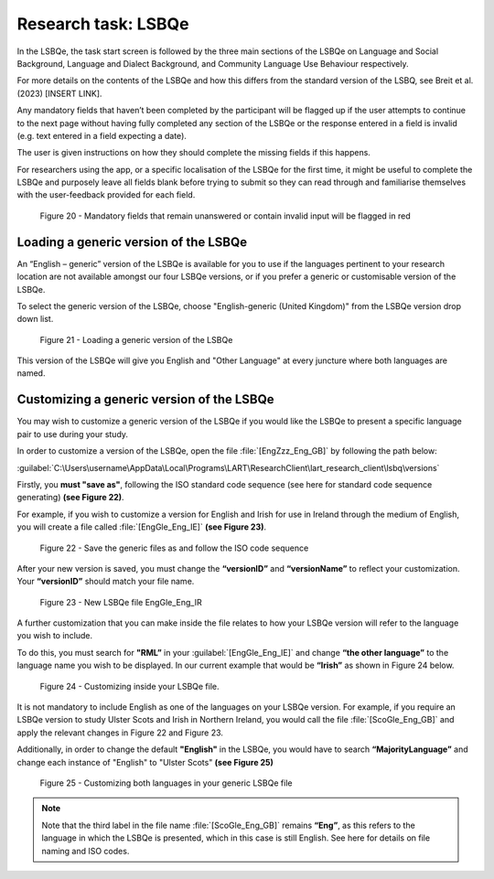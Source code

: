 Research task: LSBQe
====================

In the LSBQe, the task start screen is followed by the three main sections of the LSBQe on Language and Social Background, Language and Dialect Background, and Community Language Use Behaviour respectively. 

For more details on the contents of the LSBQe and how this differs from the standard version of the LSBQ, see Breit et al. (2023) [INSERT LINK].  

.. ask about this link ^^

Any mandatory fields that haven’t been completed by the participant will be flagged up if the user attempts to continue
to the next page without having fully completed any section of the LSBQe or the response entered in a field is invalid 
(e.g. text entered in a field expecting a date). 

The user is given instructions on how they should complete the missing fields if this happens. 

For researchers using the app, or a specific localisation of the LSBQe for the first time, it might be useful to complete 
the LSBQe and purposely leave all fields blank before trying to submit so they can read through and familiarise themselves
with the user-feedback provided for each field.  

.. figure:: figures/lsbqefigure14.png
      :width: 600
      :alt: Screenshot of unanswered mandatory fields flagged in red.

      Figure 20 - Mandatory fields that remain unanswered or contain invalid input will be flagged in red

.. figure "15" will be merged with app presentation


Loading a generic version of the LSBQe
--------------------------------------

An “English – generic” version of the LSBQe is available for you to use if the languages pertinent to your research location are not available amongst our
four LSBQe versions, or if you prefer a generic or customisable version of the LSBQe.

To select the generic version of the LSBQe, choose "English-generic (United Kingdom)" from the LSBQe version drop down list.

.. figure:: figures/lsbqefigure16.png
      :width: 600
      :alt: Screenshot of loading a generic version of the LSBQe.

      Figure 21 - Loading a generic version of the LSBQe

This version of the LSBQe will give you English and "Other Language" at every juncture where both languages are named.

.. add figure 'for example' (below)

Customizing a generic version of the LSBQe
------------------------------------------

You may wish to customize a generic version of the LSBQe if you would like the LSBQe to present a specific language pair to use during your study.

In order to customize a version of the LSBQe, open the file :file:`[EngZzz_Eng_GB]` by following the path below:

:guilabel:`C:\Users\username\AppData\Local\Programs\LART\ResearchClient\lart_research_client\lsbq\versions`

.. insert screenshot of folder once available

Firstly, you **must "save as"**, following the ISO standard code sequence (see here for standard code sequence generating) **(see Figure 22)**.

For example, if you wish to customize a version for English and Irish for use in Ireland through the medium of English, you will create a file called
:file:`[EngGle_Eng_IE]` **(see Figure 23)**.  

.. figure:: figures/lsbqefigure17.png
      :width: 600
      :alt: Screenshot of saving generic files as

      Figure 22 - Save the generic files as and follow the ISO code sequence

After your new version is saved, you must change the **“versionID”** and **“versionName”**
to reflect your customization. Your **“versionID”** should match your file name.

.. figure:: figures/lsbqefigure18.png
      :width: 600
      :alt: Screenshot of new LSBQe file

      Figure 23 - New LSBQe file EngGle_Eng_IR

A further customization that you can make inside the file relates to how your LSBQe version will refer to the language you wish to include. 

To do this, you must search for **"RML”** in your :guilabel:`[EngGle_Eng_IE]` and change **“the other language”** to the language name you wish to be displayed.
In our current example that would be **“Irish”** as shown in Figure 24 below.

.. figure:: figures/lsbqefigure19.png
      :width: 600
      :alt: Screenshot of saving generic files as

      Figure 24 - Customizing inside your LSBQe file.

It is not mandatory to include English as one of the languages on your LSBQe version. For example, if you require an LSBQe version to study Ulster Scots and Irish in Northern Ireland, you would call the file :file:`[ScoGle_Eng_GB]`
and apply the relevant changes in Figure 22 and Figure 23.

Additionally, in order to change the default **"English"** in the LSBQe, you would have to search **“MajorityLanguage”** and change each instance of "English" to "Ulster Scots" 
**(see Figure 25)**

.. figure:: figures/lsbqefigure20.png
      :width: 600
      :alt: Screenshot of customizing both languages in your generic LSBQe file 

      Figure 25 - Customizing both languages in your generic LSBQe file

.. note::
    Note that the third label in the file name :file:`[ScoGle_Eng_GB]` remains **“Eng”**, as this refers to the language in which the LSBQe is presented, which in this case is still English. 
    See here for details on file naming and ISO codes.

.. link to the relevant localisation section 

